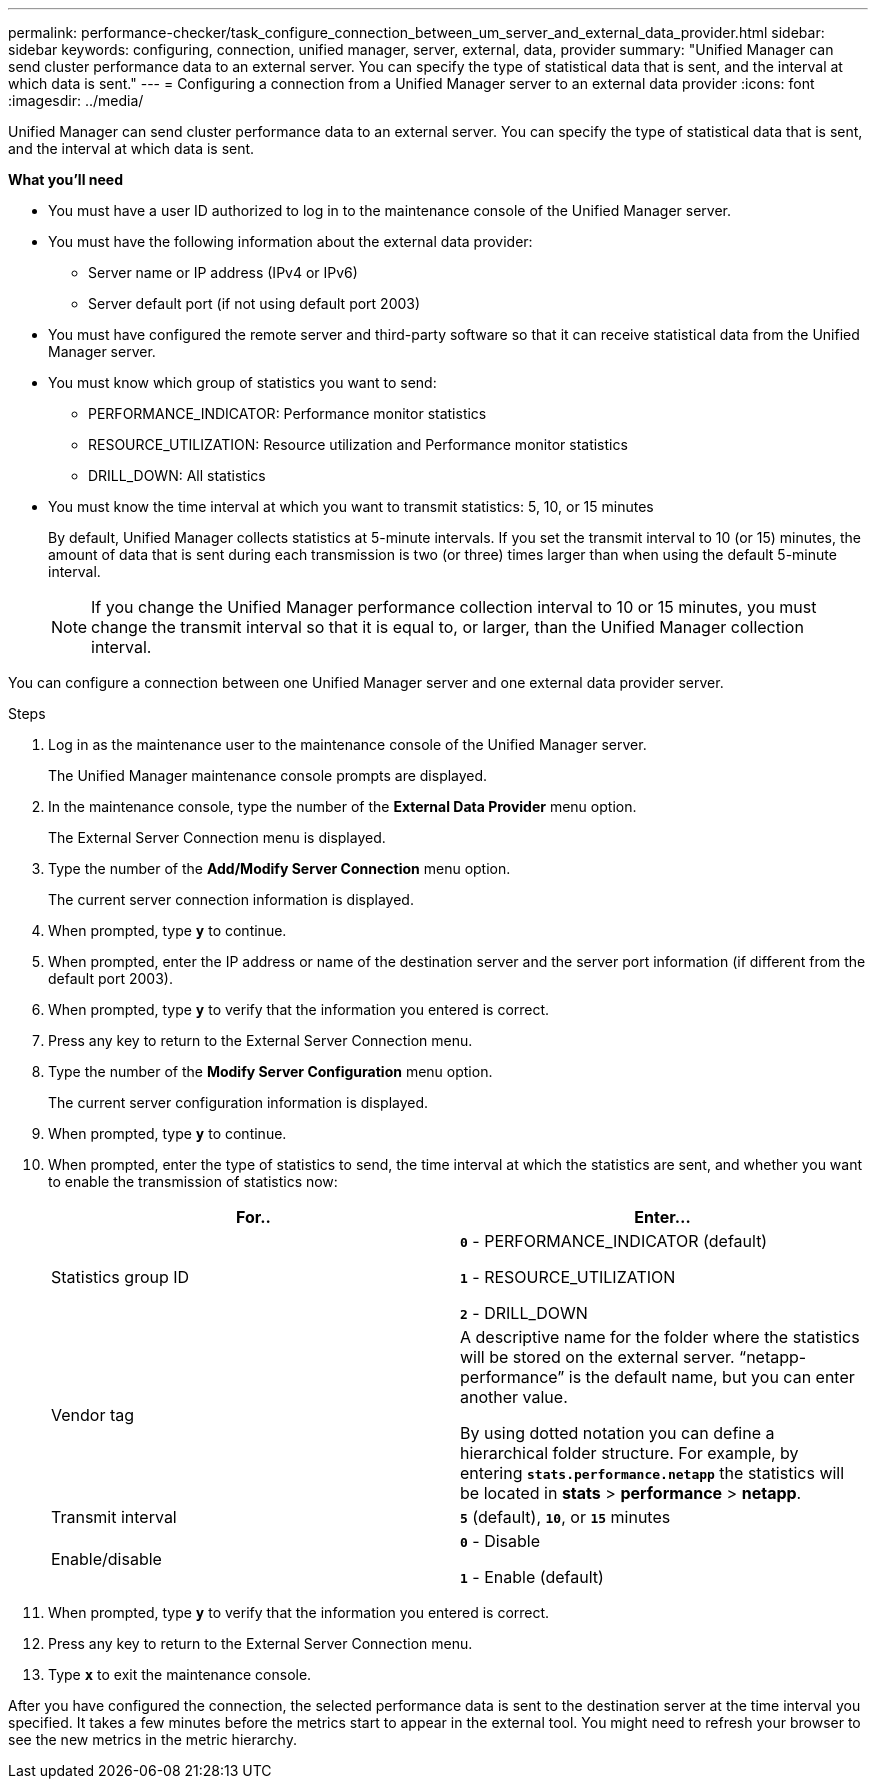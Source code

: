 ---
permalink: performance-checker/task_configure_connection_between_um_server_and_external_data_provider.html
sidebar: sidebar
keywords: configuring, connection, unified manager, server, external, data, provider
summary: "Unified Manager can send cluster performance data to an external server. You can specify the type of statistical data that is sent, and the interval at which data is sent."
---
= Configuring a connection from a Unified Manager server to an external data provider
:icons: font
:imagesdir: ../media/

[.lead]
Unified Manager can send cluster performance data to an external server. You can specify the type of statistical data that is sent, and the interval at which data is sent.

*What you'll need*

* You must have a user ID authorized to log in to the maintenance console of the Unified Manager server.
* You must have the following information about the external data provider:
 ** Server name or IP address (IPv4 or IPv6)
 ** Server default port (if not using default port 2003)
* You must have configured the remote server and third-party software so that it can receive statistical data from the Unified Manager server.
* You must know which group of statistics you want to send:
 ** PERFORMANCE_INDICATOR: Performance monitor statistics
 ** RESOURCE_UTILIZATION: Resource utilization and Performance monitor statistics
 ** DRILL_DOWN: All statistics
* You must know the time interval at which you want to transmit statistics: 5, 10, or 15 minutes
+
By default, Unified Manager collects statistics at 5-minute intervals. If you set the transmit interval to 10 (or 15) minutes, the amount of data that is sent during each transmission is two (or three) times larger than when using the default 5-minute interval.
+
[NOTE]
====
If you change the Unified Manager performance collection interval to 10 or 15 minutes, you must change the transmit interval so that it is equal to, or larger, than the Unified Manager collection interval.
====

You can configure a connection between one Unified Manager server and one external data provider server.

.Steps
. Log in as the maintenance user to the maintenance console of the Unified Manager server.
+
The Unified Manager maintenance console prompts are displayed.

. In the maintenance console, type the number of the *External Data Provider* menu option.
+
The External Server Connection menu is displayed.

. Type the number of the *Add/Modify Server Connection* menu option.
+
The current server connection information is displayed.

. When prompted, type `*y*` to continue.
. When prompted, enter the IP address or name of the destination server and the server port information (if different from the default port 2003).
. When prompted, type `*y*` to verify that the information you entered is correct.
. Press any key to return to the External Server Connection menu.
. Type the number of the *Modify Server Configuration* menu option.
+
The current server configuration information is displayed.

. When prompted, type `*y*` to continue.
. When prompted, enter the type of statistics to send, the time interval at which the statistics are sent, and whether you want to enable the transmission of statistics now:
+
[options="header"]
|===
| For..| Enter...
a|
Statistics group ID
a|
`*0*` - PERFORMANCE_INDICATOR (default)

`*1*` - RESOURCE_UTILIZATION

`*2*` - DRILL_DOWN
a|
Vendor tag
a|
A descriptive name for the folder where the statistics will be stored on the external server. "`netapp-performance`" is the default name, but you can enter another value.

By using dotted notation you can define a hierarchical folder structure. For example, by entering `*stats.performance.netapp*` the statistics will be located in *stats* > *performance* > *netapp*.
a|
Transmit interval
a|
`*5*` (default), `*10*`, or `*15*` minutes
a|
Enable/disable
a|
`*0*` - Disable

`*1*` - Enable (default)

|===

. When prompted, type `*y*` to verify that the information you entered is correct.
. Press any key to return to the External Server Connection menu.
. Type `*x*` to exit the maintenance console.

After you have configured the connection, the selected performance data is sent to the destination server at the time interval you specified. It takes a few minutes before the metrics start to appear in the external tool. You might need to refresh your browser to see the new metrics in the metric hierarchy.
